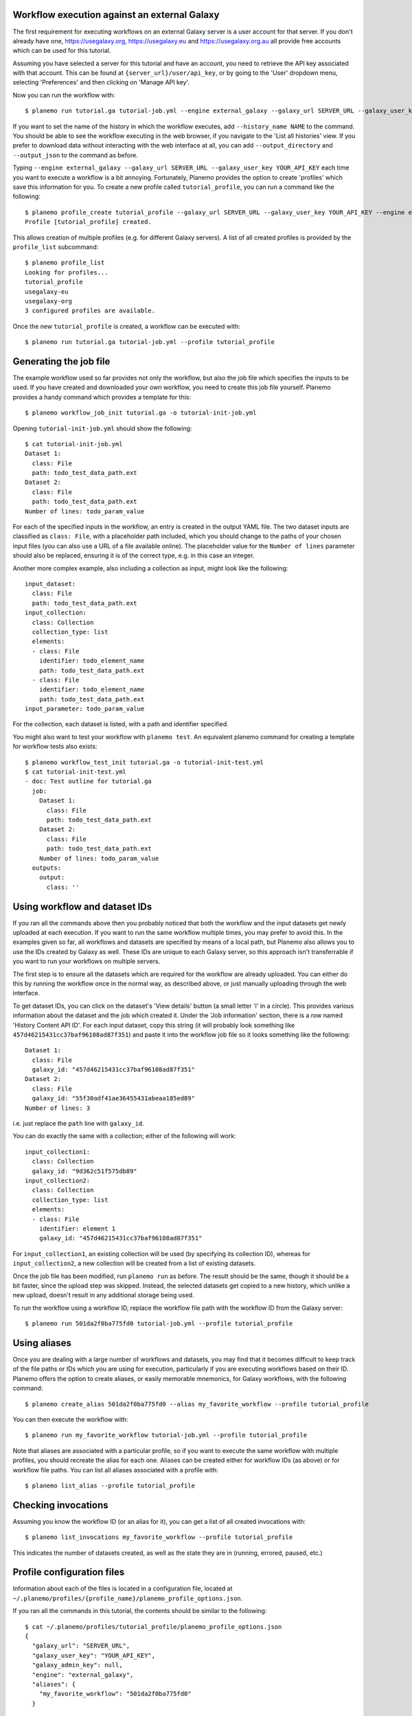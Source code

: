 Workflow execution against an external Galaxy
===============================================

The first requirement for executing workflows on an external Galaxy server is
a user account for that server. If you don't already have one, `<https://usegalaxy.org>`_,
`<https://usegalaxy.eu>`_ and `<https://usegalaxy.org.au>`_ all provide free accounts which
can be used for this tutorial.

Assuming you have selected a server for this tutorial and have an account, you
need to retrieve the API key associated with that account. This can be found at
``{server_url}/user/api_key``, or by going to the 'User' dropdown menu, selecting
'Preferences' and then clicking on 'Manage API key'.

Now you can run the workflow with:

::

    $ planemo run tutorial.ga tutorial-job.yml --engine external_galaxy --galaxy_url SERVER_URL --galaxy_user_key YOUR_API_KEY


If you want to set the name of the history in which the workflow executes, add
``--history_name NAME`` to the command. You should be able to see the workflow
executing in the web browser, if you navigate to the 'List all histories' view. 
If you prefer to download data without interacting with the web interface at all,
you can add ``--output_directory`` and ``--output_json`` to the command as
before.

Typing ``--engine external_galaxy --galaxy_url SERVER_URL --galaxy_user_key YOUR_API_KEY``
each time you want to execute a workflow is a bit annoying. Fortunately, Planemo
provides the option to create 'profiles' which save this information for you.
To create a new profile called ``tutorial_profile``, you can run a command like
the following:

::

    $ planemo profile_create tutorial_profile --galaxy_url SERVER_URL --galaxy_user_key YOUR_API_KEY --engine external_galaxy
    Profile [tutorial_profile] created.


This allows creation of multiple profiles (e.g. for different Galaxy servers).
A list of all created profiles is provided by the ``profile_list`` subcommand:

::

    $ planemo profile_list
    Looking for profiles...
    tutorial_profile
    usegalaxy-eu
    usegalaxy-org
    3 configured profiles are available.


Once the new ``tutorial_profile`` is created, a workflow can be executed with:

::

    $ planemo run tutorial.ga tutorial-job.yml --profile tutorial_profile


Generating the job file
===============================================

The example workflow used so far provides not only the workflow, but also the
job file which specifies the inputs to be used. If you have created and downloaded
your own workflow, you need to create this job file yourself. Planemo provides a
handy command which provides a template for this:

::

    $ planemo workflow_job_init tutorial.ga -o tutorial-init-job.yml


Opening ``tutorial-init-job.yml`` should show the following:

::

    $ cat tutorial-init-job.yml
    Dataset 1:
      class: File
      path: todo_test_data_path.ext
    Dataset 2:
      class: File
      path: todo_test_data_path.ext
    Number of lines: todo_param_value


For each of the specified inputs in the workflow, an entry is created in the
output YAML file. The two dataset inputs are classified as ``class: File``,
with a placeholder path included, which you should change to the paths of your
chosen input files (you can also use a URL of a file available online). The
placeholder value for the ``Number of lines`` parameter should also be replaced,
ensuring it is of the correct type, e.g. in this case an integer.

Another more complex example, also including a collection as input, might look
like the following:

::

    input_dataset:
      class: File
      path: todo_test_data_path.ext
    input_collection:
      class: Collection
      collection_type: list
      elements:
      - class: File
        identifier: todo_element_name
        path: todo_test_data_path.ext
      - class: File
        identifier: todo_element_name
        path: todo_test_data_path.ext
    input_parameter: todo_param_value


For the collection, each dataset is listed, with a path and identifier specified.

You might also want to test your workflow with ``planemo test``. An equivalent
planemo command for creating a template for workflow tests also exists:

::

    $ planemo workflow_test_init tutorial.ga -o tutorial-init-test.yml
    $ cat tutorial-init-test.yml
    - doc: Test outline for tutorial.ga
      job:
        Dataset 1:
          class: File
          path: todo_test_data_path.ext
        Dataset 2:
          class: File
          path: todo_test_data_path.ext
        Number of lines: todo_param_value
      outputs:
        output:
          class: ''


Using workflow and dataset IDs
===============================================

If you ran all the commands above then you probably noticed that both the
workflow and the input datasets get newly uploaded at each execution. If you
want to run the same workflow multiple times, you may prefer to avoid this.
In the examples given so far, all workflows and datasets are specified by means
of a local path, but Planemo also allows you to use the IDs created by Galaxy
as well. These IDs are unique to each Galaxy server, so this approach isn't
transferrable if you want to run your workflows on multiple servers.

The first step is to ensure all the datasets which are required for the
workflow are already uploaded. You can either do this by running the workflow
once in the normal way, as described above, or just manually uploading through
the web interface.

To get dataset IDs, you can click on the dataset's 'View details' button (a
small letter 'i' in a circle). This provides various information about the
dataset and the job which created it. Under the 'Job information' section,
there is a row named 'History Content API ID'. For each input dataset, copy
this string (it will probably look something like ``457d46215431cc37baf96108ad87f351``)
and paste it into the workflow job file so it looks something like the following:

::

    Dataset 1:
      class: File
      galaxy_id: "457d46215431cc37baf96108ad87f351"
    Dataset 2:
      class: File
      galaxy_id: "55f30adf41ae36455431abeaa185ed89"
    Number of lines: 3


i.e. just replace the ``path`` line with ``galaxy_id``.

You can do exactly the same with a collection; either of the following will
work:

::

    input_collection1:
      class: Collection
      galaxy_id: "9d362c51f575db89"
    input_collection2:
      class: Collection
      collection_type: list
      elements:
      - class: File
        identifier: element 1
        galaxy_id: "457d46215431cc37baf96108ad87f351"


For ``input_collection1``, an existing collection will be used (by specifying its
collection ID), whereas for ``input_collection2``, a new collection will be created
from a list of existing datasets.

Once the job file has been modified, run ``planemo run`` as before. The result
should be the same, though it should be a bit faster, since the upload step was
skipped. Instead, the selected datasets get copied to a new history, which
unlike a new upload, doesn't result in any additional storage being used.

To run the workflow using a workflow ID, replace the workflow file path with
the workflow ID from the Galaxy server:

::

    $ planemo run 501da2f0ba775fd0 tutorial-job.yml --profile tutorial_profile


Using aliases
===============================================

Once you are dealing with a large number of workflows and datasets, you may
find that it becomes difficult to keep track of the file paths or IDs
which you are using for execution, particularly if you are executing workflows
based on their ID. Planemo offers the option to create aliases, or easily
memorable mnemonics, for Galaxy workflows, with the following command:

::

    $ planemo create_alias 501da2f0ba775fd0 --alias my_favorite_workflow --profile tutorial_profile


You can then execute the workflow with:

::

    $ planemo run my_favorite_workflow tutorial-job.yml --profile tutorial_profile


Note that aliases are associated with a particular profile, so if you want to
execute the same workflow with multiple profiles, you should recreate the alias
for each one. Aliases can be created either for workflow IDs (as above) or for
workflow file paths. You can list all aliases associated with a profile with:

::

    $ planemo list_alias --profile tutorial_profile


Checking invocations
===============================================

Assuming you know the workflow ID (or an alias for it), you can get a list of
all created invocations with:

::

    $ planemo list_invocations my_favorite_workflow --profile tutorial_profile


This indicates the number of datasets created, as well as the state they are in
(running, errored, paused, etc.)


Profile configuration files
===============================================

Information about each of the files is located in a configuration file, located
at ``~/.planemo/profiles/{profile_name}/planemo_profile_options.json``.

If you ran all the commands in this tutorial, the contents should be similar to
the following:

::

    $ cat ~/.planemo/profiles/tutorial_profile/planemo_profile_options.json
    {
      "galaxy_url": "SERVER_URL",
      "galaxy_user_key": "YOUR_API_KEY",
      "galaxy_admin_key": null,
      "engine": "external_galaxy",
      "aliases": {
        "my_favorite_workflow": "501da2f0ba775fd0"
      }
}

You can also delete unwanted profiles or aliases with these commands:

::

    $ planemo delete_alias --alias my_favorite_workflow --profile tutorial_profile
    $ planemo profile_delete tutorial_profile
